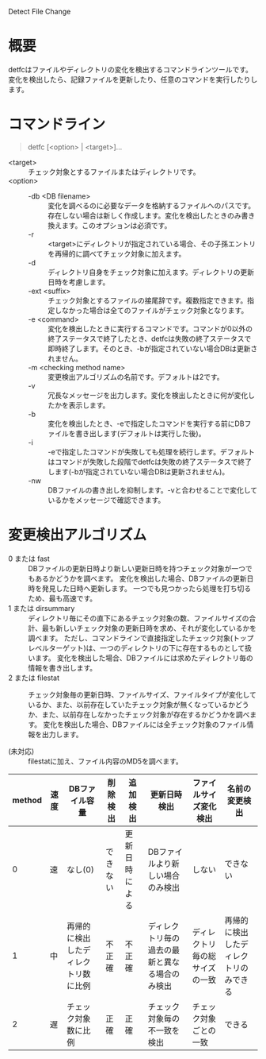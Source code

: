 Detect File Change

* 概要
detfcはファイルやディレクトリの変化を検出するコマンドラインツールです。
変化を検出したら、記録ファイルを更新したり、任意のコマンドを実行したりします。

* コマンドライン

#+BEGIN_QUOTE
detfc [<option> | <target>]...
#+END_QUOTE

- <target> :: チェック対象とするファイルまたはディレクトリです。
- <option> ::
  - -db <DB filename> :: 変化を調べるのに必要なデータを格納するファイルへのパスです。存在しない場合は新しく作成します。変化を検出したときのみ書き換えます。このオプションは必須です。
  - -r :: <target>にディレクトリが指定されている場合、その子孫エントリを再帰的に調べてチェック対象に加えます。
  - -d :: ディレクトリ自身をチェック対象に加えます。ディレクトリの更新日時を考慮します。
  - -ext <suffix> :: チェック対象とするファイルの接尾辞です。複数指定できます。指定しなかった場合は全てのファイルがチェック対象となります。
  - -e <command> :: 変化を検出したときに実行するコマンドです。コマンドが0以外の終了ステータスで終了したとき、detfcは失敗の終了ステータスで即時終了します。そのとき、-bが指定されていない場合DBは更新されません。
  - -m <checking method name> :: 変更検出アルゴリズムの名前です。デフォルトは2です。
  - -v :: 冗長なメッセージを出力します。変化を検出したときに何が変化したかを表示します。
  - -b :: 変化を検出したとき、-eで指定したコマンドを実行する前にDBファイルを書き出します(デフォルトは実行した後)。
  - -i :: -eで指定したコマンドが失敗しても処理を続行します。デフォルトはコマンドが失敗した段階でdetfcは失敗の終了ステータスで終了します(-bが指定されていない場合DBは更新されません)。
  - -nw :: DBファイルの書き出しを抑制します。-vと合わせることで変化しているかをメッセージで確認できます。


* 変更検出アルゴリズム
- 0 または fast :: DBファイルの更新日時より新しい更新日時を持つチェック対象が一つでもあるかどうかを調べます。
                   変化を検出した場合、DBファイルの更新日時を発見した日時へ更新します。
                   一つでも見つかったら処理を打ち切るため、最も高速です。
- 1 または dirsummary :: ディレクトリ毎にその直下にあるチェック対象の数、ファイルサイズの合計、最も新しいチェック対象の更新日時を求め、それが変化しているかを調べます。
     ただし、コマンドラインで直接指定したチェック対象(トップレベルターゲット)は、一つのディレクトリの下に存在するものとして扱います。
     変化を検出した場合、DBファイルには求めたディレクトリ毎の情報を書き出します。
- 2 または filestat :: チェック対象毎の更新日時、ファイルサイズ、ファイルタイプが変化しているか、また、以前存在していたチェック対象が無くなっているかどうか、また、以前存在しなかったチェック対象が存在するかどうかを調べます。
     変化を検出した場合、DBファイルには全チェック対象のファイル情報を出力します。

- (未対応) :: filestatに加え、ファイル内容のMD5を調べます。

| method | 速度 | DBファイル容量                       | 削除検出 | 追加検出       | 更新日時検出                                   | ファイルサイズ変化検出         | 名前の変更検出                         |
|--------+------+--------------------------------------+----------+----------------+------------------------------------------------+--------------------------------+----------------------------------------+
|      0 | 速   | なし(0)                              | できない | 更新日時による | DBファイルより新しい場合のみ検出               | しない                         | できない                               |
|      1 | 中   | 再帰的に検出したディレクトリ数に比例 | 不正確   | 不正確         | ディレクトリ毎の過去の最新と異なる場合のみ検出 | ディレクトリ毎の総サイズの一致 | 再帰的に検出したディレクトリのみできる |
|      2 | 遅   | チェック対象数に比例                 | 正確     | 正確           | チェック対象毎の不一致を検出                   | チェック対象ごとの一致         | できる                                 |
